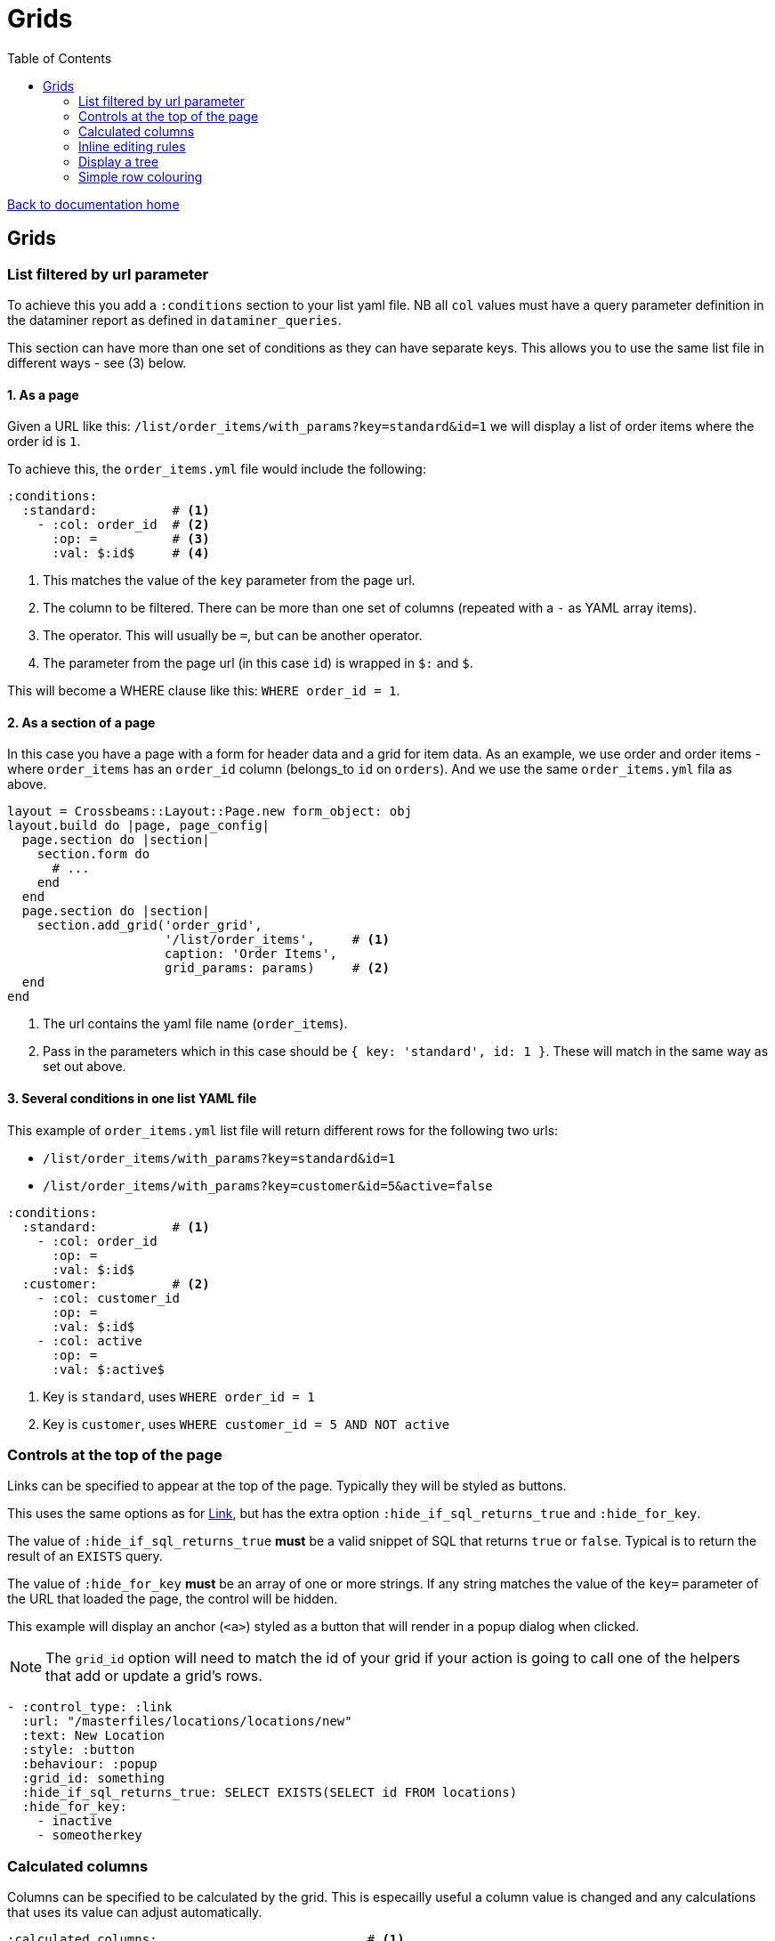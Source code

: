 = Grids
:toc:

link:/developer_documentation/start.adoc[Back to documentation home]

== Grids

=== List filtered by url parameter

To achieve this you add a `:conditions` section to your list yaml file. NB all `col` values must have a query parameter definition in the dataminer report as defined in `dataminer_queries`.

This section can have more than one set of conditions as they can have separate keys. This allows you to use the same list file in different ways - see (3) below.

==== 1. As a page

Given a URL like this: `/list/order_items/with_params?key=standard&id=1` we will display a list of order items where the order id is `1`.

To achieve this, the `order_items.yml` file would include the following:
[source,yaml]
----
:conditions:
  :standard:          # <1>
    - :col: order_id  # <2>
      :op: =          # <3>
      :val: $:id$     # <4>
----
<1> This matches the value of the `key` parameter from the page url.
<2> The column to be filtered. There can be more than one set of columns (repeated with a `-` as YAML array items).
<3> The operator. This will usually be `=`, but can be another operator.
<4> The parameter from the page url (in this case `id`) is wrapped in `$:` and `$`.

This will become a WHERE clause like this: `WHERE order_id = 1`.

==== 2. As a section of a page

In this case you have a page with a form for header data and a grid for item data. As an example, we use order and order items - where `order_items` has an `order_id` column (belongs_to `id` on `orders`). And we use the same `order_items.yml` fila as above.

[source,ruby]
----
layout = Crossbeams::Layout::Page.new form_object: obj
layout.build do |page, page_config|
  page.section do |section|
    section.form do
      # ...
    end
  end
  page.section do |section|
    section.add_grid('order_grid',
                     '/list/order_items',     # <1>
                     caption: 'Order Items',
                     grid_params: params)     # <2>
  end
end
----
<1> The url contains the yaml file name (`order_items`).
<2> Pass in the parameters which in this case should be `{ key: 'standard', id: 1 }`. These will match in the same way as set out above.

==== 3. Several conditions in one list YAML file

This example of `order_items.yml` list file will return different rows for the following two urls:

* `/list/order_items/with_params?key=standard&id=1`
* `/list/order_items/with_params?key=customer&id=5&active=false`

[source,yaml]
----
:conditions:
  :standard:          # <1>
    - :col: order_id
      :op: =
      :val: $:id$
  :customer:          # <2>
    - :col: customer_id
      :op: =
      :val: $:id$
    - :col: active
      :op: =
      :val: $:active$
----
<1> Key is `standard`, uses `WHERE order_id = 1`
<2> Key is `customer`, uses `WHERE customer_id = 5 AND NOT active`

=== Controls at the top of the page

Links can be specified to appear at the top of the page. Typically they will be styled as buttons.

This uses the same options as for link:/developer_documentation/non_field_renderers.adoc#_link[Link], but has the extra option `:hide_if_sql_returns_true` and `:hide_for_key`.

The value of `:hide_if_sql_returns_true` **must** be a valid snippet of SQL that returns `true` or `false`. Typical is to return the result of an `EXISTS` query.

The value of `:hide_for_key` **must** be an array of one or more strings. If any string matches the value of the `key=` parameter of the URL that loaded the page, the control will be hidden.

This example will display an anchor (`<a>`) styled as a button that will render in a popup dialog when clicked.

NOTE: The `grid_id` option will need to match the id of your grid if your action is going to call one of the helpers that add or update a grid's rows.

[source,yaml]
----
- :control_type: :link
  :url: "/masterfiles/locations/locations/new"
  :text: New Location
  :style: :button
  :behaviour: :popup
  :grid_id: something
  :hide_if_sql_returns_true: SELECT EXISTS(SELECT id FROM locations)
  :hide_for_key:
    - inactive
    - someotherkey
----

=== Calculated columns

Columns can be specified to be calculated by the grid. This is especailly useful a column value is changed and any calculations that uses its value can adjust automatically.

[source,yaml]
----
:calculated_columns:                            # <1>
  - :name: total_price                          # <2>
    :caption: Total price                       # <3>
    :data_type: :number                         # <4>
    :format: :delimited_1000                    # <5>
    :expression: quantity_required * unit_price # <6>
    :position: 9                                # <7>
----
<1> There can be any number of calculated columns in the array.
<2> `name` must be unique amongst all columns of the grid.
<3> `caption` - the column header.
<4> `data_type` - usually `:numeric`. Can be `:integer`.
<5> `format` is optional.
<6> `expression` - this is the calculation - use a combination of column names and `*, /, + or -`.
<7> `position` - the position to place the calculated column in the list of columns. Note that hidden columns also have position.

=== Inline editing rules

You can specify columns that can be edited inline in a list yaml file.

Every time an editable cell is changed, a URL will be called with the row id, the name of the changed field and the cell's old and new values.

[source,yaml]
----
:edit_rules:
  :url: /path/to/$:id$/inline_save       # <1>
  :editable_fields:                      # <2>
    code:                                # <3>
    description:
      :editor: :textarea                 # <4>
    amount:
      :editor: :numeric                  # <5>
    condition:
      :editor: :select                   # <6>
      :values:                           # <7>
        - Ok
        - Fair
        - Poor
    role:
      :editor: :select
      :value_sql: SELECT code FROM roles # <8>
----
<1> This is required. The url should include `$:id$` which will be replaced with the row's id value.
<2> This is required. `editable_fields` is a Hash of column names with options for editing.
<3> A column name key with no value will use the default text cell editor.
<4> A textarea editor.
<5> The numeric editor does not allow alphabetic characters.
<6> A select editor **must** have a `values` or `value_sql` setting.
<7> `values` is an array of values.
<8> `value_sql` must be a SELECT query. The first column of every row forms the select's options.

NOTE: The field name keys for `editable_fields` are Strings, not Symbols, so they do not get a `:` in front.

The route action can use any JSON actions to update the page (maybe update other columns in the grid row), or just display a JSON notice. This will be a POST request with the following parameters:
[source,ruby]
----
params[:column_name]  # => The name of the updated field.
params[:column_value] # => The new value of the updated field.
params[:old_value]    # => The value before it was updated in the grid.
----

Here's a contrived example:
[source,ruby]
----
r.on 'inline_save' do # COLUMN EDITED IN GRID
  check_auth!('a_program', 'edit')
  res = do_some_interactor_stuff
  if res.success
    json_actions([OpenStruct.new(type: :update_grid_row,
                                 ids: id,
                                 changes: { log: "Changed at #{Time.now}" })],
                 "Changed #{params[:column_name]},
                  from \"#{params[:old_value]}\"
                  to \"#{params[:column_value]}\".")
    # OR - if there is no need to provide feedback:
    blank_json_response
  else
    show_json_error(res.message, status: 200)
  end
end
----

=== Display a tree

A query can be displayed as a tree grid if each row returns an array column that contains the row's ancestors.
Also the list or search yml must provide some config values like the following:

[source,yaml]
----
:tree:
  :tree_column: path_array           # <1>
  :tree_caption: Location Hierarchy  # <2>
  :suppress_node_counts: false       # <3>
  :groupDefaultExpanded: 1           # <4>
----
<1> `path_array` in this instance is the resultset column that contains the ancestors of the current row in an ordered array. See SQL example below.
<2> The caption of the grid column that shows the expandable tree hierarchy.
<3> If `false`, each node in the grid will show the number of child nodes. Set to true to hide the counts.
<4> How many levels in the hierarchy to expand on display. Default is `0`. Set to `-1` to expand all.

==== Example SQL for a tree using the closure table method

[source,sql]
----
SELECT "locations"."id", "locations"."location_long_code", "locations"."location_description",
(SELECT array_agg("sub"."location_long_code") AS path
  FROM (SELECT "loc"."location_long_code"
          FROM "locations" loc
          JOIN "tree_locations" tree ON "tree"."ancestor_location_id" = "loc"."id"
          WHERE "tree"."descendant_location_id" = "locations"."id"
          ORDER BY "tree"."path_length" DESC) sub) AS path_array,
(SELECT max("path_length")
  FROM "tree_locations"
  WHERE "descendant_location_id" = "locations"."id") + 1 AS level
FROM "locations"
JOIN "location_types" ON "location_types"."id" = "locations"."location_type_id"
JOIN "location_assignments" ON "location_assignments"."id" = "locations"."primary_assignment_id"
JOIN "location_storage_types" ON "location_storage_types"."id" = "locations"."primary_storage_type_id"
ORDER BY (SELECT string_agg("sub"."location_long_code", ';') AS path
            FROM (SELECT "loc"."location_long_code"
            FROM "locations" loc
            JOIN "tree_locations" tree ON "tree"."ancestor_location_id" = "loc"."id"
            WHERE "tree"."descendant_location_id" = "locations"."id"
            ORDER BY "tree"."path_length" DESC) sub)
----

=== Simple row colouring

The grid will automatically set the font colour of a row to grey and make it italic if the row has a column named `active` which has a value of `false`.

The grid query can return a rule for colouring a row in a column named `colour_rule`. If there is a value in the column,
the grid will apply it as a class (or classes) for the row. If it is nil, the row colour will remain at the default (black).
This column should always be hidden.

NOTE: There are five standard classes that should be used in most cases. They are `ok`, `warning`, `error`, `inactive` and `inprogress`. Only use other classes if these five do not cover your requirement.

Because this column's value is applied as a class, it can be anything, not just colour - e.g. bold (`b`), italic (`em`).

Your queries should preferably return Tachyons classes rather than custom classes (except for the background classes - Tachyons cannot be used here because the grid design means we have to apply `!important` to the class style).

Try to exercise restraint - only colour rows if it will be useful to the user. Not every grid needs to be lit up like a christmas tree!

Example:
[source,sql]
----
SELECT
CASE WHEN cancelled THEN 'b gray'  -- gray and bold Tachyon classes for cancelled
     WHEN approved THEN 'ok'       -- green for approved
     WHEN completed THEN 'warning' -- orange for complete but not yet approved
     ELSE NULL                     -- default to no class
     END AS colour_rule,           -- column must be named "colour_rule"
*
FROM invoices
----

Some useful Tachyons (and built-in) classes:

|===
|class |description

|b
|*Bold text*

|i
|_Italic text_

|ttl
|lowercase text

|ttu
|UPPERCASE text

|error
|pass:[<span class="red">Example text colour as if in a grid row</span>]

|warning
|pass:[<span class="orange">Example text colour as if in a grid row</span>]

|ready
|pass:[<span class="blue">Example text colour as if in a grid row</span>]

|ok
|pass:[<span class="green">Example text colour as if in a grid row</span>]

|inactive
|pass:[<span class="gray i">Example text colour as if in a grid row</span>]

|inprogress
|pass:[<span class="purple">Example text colour as if in a grid row</span>]

|**NOTE** The following should be _rarely_ used:
|**These classes are defined but should ideally not be used.**
The background colours will override the grid's `hover` and `selected` row colouring -- makes UX confusing.

|grid-row-bg-light-red
|pass:[<span class="grid-row-bg-light-red">Example background colour as if in a grid row</span>]

|grid-row-bg-gold
|pass:[<span class="grid-row-bg-gold">Example background colour as if in a grid row</span>]

|grid-row-bg-yellow
|pass:[<span class="grid-row-bg-yellow">Example background colour as if in a grid row</span>]

|grid-row-bg-light-yellow
|pass:[<span class="grid-row-bg-light-yellow">Example background colour as if in a grid row</span>]

|grid-row-bg-washed-yellow
|pass:[<span class="grid-row-bg-washed-yellow">Example background colour as if in a grid row</span>]

|grid-row-bg-light-purple
|pass:[<span class="grid-row-bg-light-purple">Example background colour as if in a grid row</span>]

|grid-row-bg-pink
|pass:[<span class="grid-row-bg-pink">Example background colour as if in a grid row</span>]

|grid-row-bg-light-pink
|pass:[<span class="grid-row-bg-light-pink">Example background colour as if in a grid row</span>]

|grid-row-bg-green
|pass:[<span class="grid-row-bg-green">Example background colour as if in a grid row</span>]

|grid-row-bg-light-green
|pass:[<span class="grid-row-bg-light-green">Example background colour as if in a grid row</span>]
